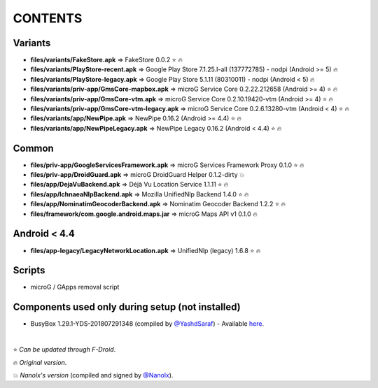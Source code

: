========
CONTENTS
========
.. |star| replace:: ⭐️
.. |fire| replace:: 🔥
.. |boom| replace:: 💥

Variants
--------
- **files/variants/FakeStore.apk** => FakeStore 0.0.2 |star| |fire|
- **files/variants/PlayStore-recent.apk** => Google Play Store 7.1.25.I-all (137772785) - nodpi (Android >= 5) |fire|
- **files/variants/PlayStore-legacy.apk** => Google Play Store 5.1.11 (80310011) - nodpi (Android < 5) |fire|

- **files/variants/priv-app/GmsCore-mapbox.apk** => microG Service Core 0.2.22.212658 (Android >= 4) |star| |fire|
- **files/variants/priv-app/GmsCore-vtm.apk** => microG Service Core 0.2.10.19420-vtm (Android >= 4) |star| |fire|
- **files/variants/priv-app/GmsCore-vtm-legacy.apk** => microG Service Core 0.2.6.13280-vtm (Android < 4) |star| |fire|

- **files/variants/app/NewPipe.apk** => NewPipe 0.16.2 (Android >= 4.4) |star| |fire|
- **files/variants/app/NewPipeLegacy.apk** => NewPipe Legacy 0.16.2 (Android < 4.4) |star| |fire|


Common
------
- **files/priv-app/GoogleServicesFramework.apk** => microG Services Framework Proxy 0.1.0 |star| |fire|
- **files/priv-app/DroidGuard.apk** => microG DroidGuard Helper 0.1.2-dirty |boom|

- **files/app/DejaVuBackend.apk** => Déjà Vu Location Service 1.1.11 |star| |fire|
- **files/app/IchnaeaNlpBackend.apk** => Mozilla UnifiedNlp Backend 1.4.0 |star| |fire|
- **files/app/NominatimGeocoderBackend.apk** => Nominatim Geocoder Backend 1.2.2 |star| |fire|

- **files/framework/com.google.android.maps.jar** => microG Maps API v1 0.1.0 |fire|


Android < 4.4
-------------
- **files/app-legacy/LegacyNetworkLocation.apk** => UnifiedNlp (legacy) 1.6.8 |star| |fire|


Scripts
-------------
- microG / GApps removal script


Components used only during setup (not installed)
-------------------------------------------------
- BusyBox 1.29.1-YDS-201807291348 (compiled by `@YashdSaraf <https://github.com/yashdsaraf>`_) - Available `here <https://forum.xda-developers.com/showthread.php?t=3348543>`_.

|

|star| *Can be updated through F-Droid*.

|fire| *Original version*.

|boom| *Nanolx's version* (compiled and signed by `@Nanolx <https://github.com/Nanolx>`_).
